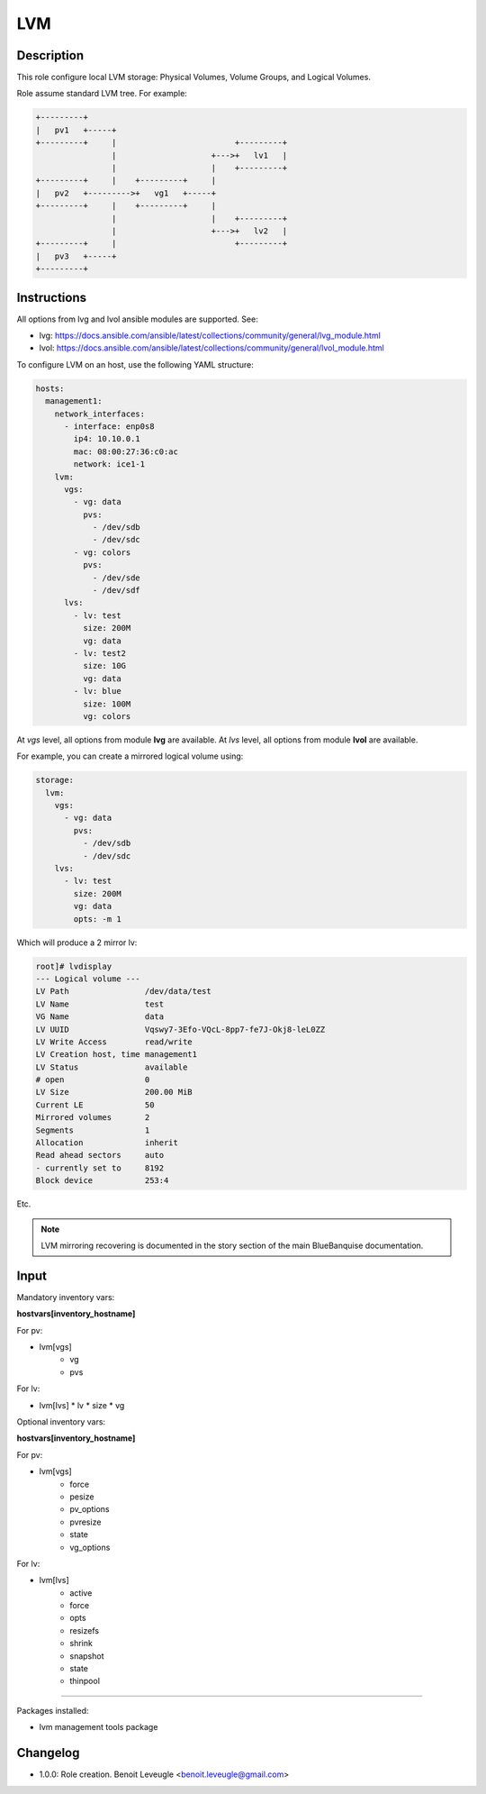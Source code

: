LVM
---

Description
^^^^^^^^^^^

This role configure local LVM storage: Physical Volumes, Volume Groups, and Logical Volumes.

Role assume standard LVM tree. For example:

.. code-block:: text

  +---------+
  |   pv1   +-----+
  +---------+     |                         +---------+
                  |                    +--->+   lv1   |
                  |                    |    +---------+
  +---------+     |    +---------+     |
  |   pv2   +--------->+   vg1   +-----+
  +---------+     |    +---------+     |
                  |                    |    +---------+
                  |                    +--->+   lv2   |
  +---------+     |                         +---------+
  |   pv3   +-----+
  +---------+

Instructions
^^^^^^^^^^^^

All options from lvg and lvol ansible modules are supported. See:

* lvg: https://docs.ansible.com/ansible/latest/collections/community/general/lvg_module.html
* lvol: https://docs.ansible.com/ansible/latest/collections/community/general/lvol_module.html

To configure LVM on an host, use the following YAML structure:

.. code-block:: yaml

      hosts:
        management1:
          network_interfaces:
            - interface: enp0s8
              ip4: 10.10.0.1
              mac: 08:00:27:36:c0:ac
              network: ice1-1
          lvm:
            vgs:
              - vg: data
                pvs:
                  - /dev/sdb
                  - /dev/sdc
              - vg: colors
                pvs:
                  - /dev/sde
                  - /dev/sdf
            lvs:
              - lv: test
                size: 200M
                vg: data
              - lv: test2
                size: 10G
                vg: data
              - lv: blue
                size: 100M
                vg: colors

At *vgs* level, all options from module **lvg** are available.
At *lvs* level, all options from module **lvol** are available.

For example, you can create a mirrored logical volume using:

.. code-block:: yaml

          storage:
            lvm:
              vgs:
                - vg: data
                  pvs:
                    - /dev/sdb
                    - /dev/sdc
              lvs:
                - lv: test
                  size: 200M
                  vg: data
                  opts: -m 1

Which will produce a 2 mirror lv:

.. code-block:: text

  root]# lvdisplay
  --- Logical volume ---
  LV Path                /dev/data/test
  LV Name                test
  VG Name                data
  LV UUID                Vqswy7-3Efo-VQcL-8pp7-fe7J-Okj8-leL0ZZ
  LV Write Access        read/write
  LV Creation host, time management1
  LV Status              available
  # open                 0
  LV Size                200.00 MiB
  Current LE             50
  Mirrored volumes       2
  Segments               1
  Allocation             inherit
  Read ahead sectors     auto
  - currently set to     8192
  Block device           253:4

Etc.

.. note::
  LVM mirroring recovering is documented in the story section of the main
  BlueBanquise documentation.

Input
^^^^^

Mandatory inventory vars:

**hostvars[inventory_hostname]**

For pv:

* lvm[vgs]
   * vg
   * pvs

For lv:

* lvm[lvs]
  * lv
  * size
  * vg

Optional inventory vars:

**hostvars[inventory_hostname]**

For pv:

* lvm[vgs]
   * force
   * pesize
   * pv_options
   * pvresize
   * state
   * vg_options

For lv:

* lvm[lvs]
   * active
   * force
   * opts
   * resizefs
   * shrink
   * snapshot
   * state
   * thinpool

^^^^^^

Packages installed:

* lvm management tools package

Changelog
^^^^^^^^^

* 1.0.0: Role creation. Benoit Leveugle <benoit.leveugle@gmail.com>
